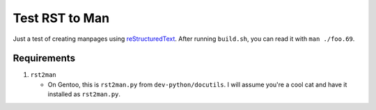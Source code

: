 ===============
Test RST to Man
===============

Just a test of creating manpages using reStructuredText_. After running
``build.sh``, you can read it with ``man ./foo.69``.


Requirements
============

#. ``rst2man``

   - On Gentoo, this is ``rst2man.py`` from ``dev-python/docutils``. I will
     assume you're a cool cat and have it installed as ``rst2man.py``.


.. _reStructuredText:
    https://docutils.sourceforge.io/rst.html
